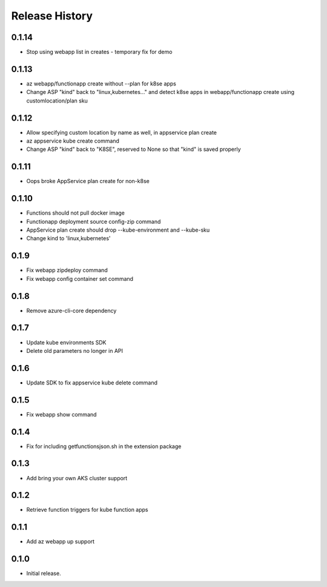 .. :changelog:

Release History
===============

0.1.14
++++++
* Stop using webapp list in creates - temporary fix for demo

0.1.13
++++++
* az webapp/functionapp create without --plan for k8se apps
* Change ASP "kind" back to "linux,kubernetes..." and detect k8se apps in webapp/functionapp create using customlocation/plan sku

0.1.12
++++++
* Allow specifying custom location by name as well, in appservice plan create
* az appservice kube create command
* Change ASP "kind" back to "K8SE", reserved to None so that "kind" is saved properly

0.1.11
++++++
* Oops broke AppService plan create for non-k8se 

0.1.10
++++++
* Functions should not pull docker image
* Functionapp deployment source config-zip command
* AppService plan create should drop --kube-environment and --kube-sku
* Change kind to 'linux,kubernetes'

0.1.9
++++++
* Fix webapp zipdeploy command
* Fix webapp config container set command

0.1.8
++++++
* Remove azure-cli-core dependency

0.1.7
++++++
* Update kube environments SDK
* Delete old parameters no longer in API

0.1.6
++++++
* Update SDK to fix appservice kube delete command

0.1.5
++++++
* Fix webapp show command

0.1.4
++++++
* Fix for including getfunctionsjson.sh in the extension package

0.1.3
++++++
* Add bring your own AKS cluster support

0.1.2
++++++
* Retrieve function triggers for kube function apps

0.1.1
++++++
* Add az webapp up support

0.1.0
++++++
* Initial release.
